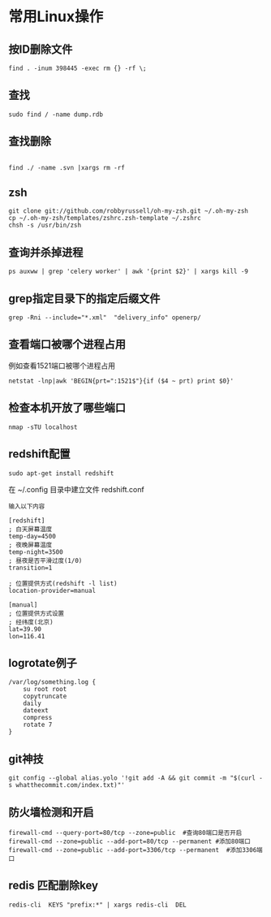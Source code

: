 #+OPTIONS: ^:nil
#+HTML_HEAD: <link rel="stylesheet" type="text/css" href="http://gongzhitaao.org/orgcss/org.css" />
*  常用Linux操作
** 按ID删除文件
#+BEGIN_SRC 
find . -inum 398445 -exec rm {} -rf \;
#+END_SRC

** 查找
#+BEGIN_SRC 
sudo find / -name dump.rdb
#+END_SRC

** 查找删除
#+BEGIN_SRC 
 
find ./ -name .svn |xargs rm -rf
#+END_SRC

** zsh
#+BEGIN_SRC 
git clone git://github.com/robbyrussell/oh-my-zsh.git ~/.oh-my-zsh
cp ~/.oh-my-zsh/templates/zshrc.zsh-template ~/.zshrc
chsh -s /usr/bin/zsh
#+END_SRC

** 查询并杀掉进程
#+BEGIN_SRC 
ps auxww | grep 'celery worker' | awk '{print $2}' | xargs kill -9
#+END_SRC


** grep指定目录下的指定后缀文件
#+BEGIN_SRC 
grep -Rni --include="*.xml"  "delivery_info" openerp/
#+END_SRC

** 查看端口被哪个进程占用
例如查看1521端口被哪个进程占用
#+BEGIN_SRC 
netstat -lnp|awk 'BEGIN{prt=":1521$"}{if ($4 ~ prt) print $0}'
#+END_SRC

** 检查本机开放了哪些端口
#+BEGIN_SRC 
nmap -sTU localhost
#+END_SRC

** redshift配置
   #+BEGIN_SRC 
   sudo apt-get install redshift   
   #+END_SRC
   在 ~/.config 目录中建立文件 redshift.conf
   #+BEGIN_EXAMPLE
   输入以下内容
   
   [redshift]
   ; 白天屏幕温度
   temp-day=4500
   ; 夜晚屏幕温度
   temp-night=3500
   ; 昼夜是否平滑过度(1/0)
   transition=1
   
   ; 位置提供方式(redshift -l list)
   location-provider=manual
   
   [manual]
   ; 位置提供方式设置
   ; 经纬度(北京)
   lat=39.90
   lon=116.41
   #+END_EXAMPLE

** logrotate例子
   #+BEGIN_SRC 
   /var/log/something.log {
       su root root
       copytruncate
       daily
       dateext
       compress
       rotate 7
   }
   #+END_SRC

** git神技
#+BEGIN_SRC 
git config --global alias.yolo '!git add -A && git commit -m "$(curl -s whatthecommit.com/index.txt)"'
#+END_SRC

** 防火墙检测和开启
#+BEGIN_SRC 
firewall-cmd --query-port=80/tcp --zone=public  #查询80端口是否开启
firewall-cmd --zone=public --add-port=80/tcp --permanent #添加80端口
firewall-cmd --zone=public --add-port=3306/tcp --permanent  #添加3306端口
#+END_SRC

** redis 匹配删除key
#+BEGIN_SRC 
redis-cli  KEYS "prefix:*" | xargs redis-cli  DEL
#+END_SRC
